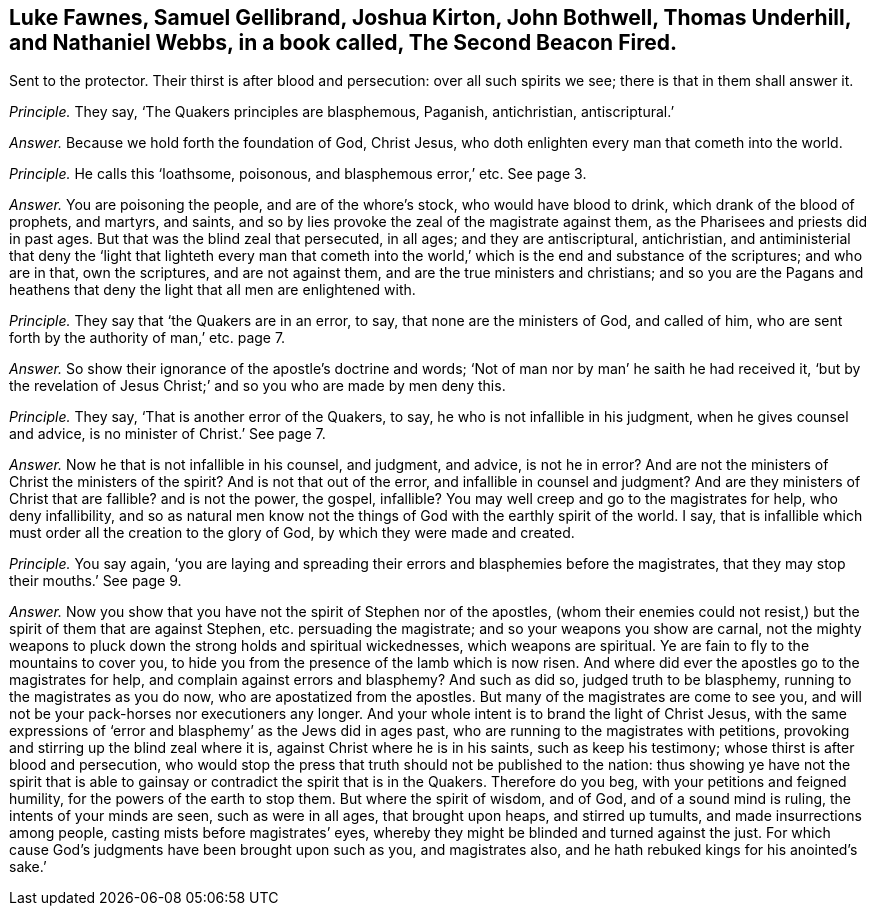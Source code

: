 [.style-blurb, short="The Second Beacon Fired"]
== Luke Fawnes, Samuel Gellibrand, Joshua Kirton, John Bothwell, Thomas Underhill, and Nathaniel Webbs, in a book called, [.book-title]#The Second Beacon Fired.#

[.heading-continuation-blurb]
Sent to the protector.
Their thirst is after blood and persecution: over all such spirits we see;
there is that in them shall answer it.

[.discourse-part]
_Principle._ They say, '`The Quakers principles are blasphemous, Paganish, antichristian,
antiscriptural.`'

[.discourse-part]
_Answer._ Because we hold forth the foundation of God, Christ Jesus,
who doth enlighten every man that cometh into the world.

[.discourse-part]
_Principle._ He calls this '`loathsome, poisonous, and blasphemous error,`' etc.
See page 3.

[.discourse-part]
_Answer._ You are poisoning the people, and are of the whore`'s stock,
who would have blood to drink, which drank of the blood of prophets, and martyrs,
and saints, and so by lies provoke the zeal of the magistrate against them,
as the Pharisees and priests did in past ages.
But that was the blind zeal that persecuted, in all ages; and they are antiscriptural,
antichristian,
and antiministerial that deny the '`light that lighteth every man that
cometh into the world,`' which is the end and substance of the scriptures;
and who are in that, own the scriptures, and are not against them,
and are the true ministers and christians;
and so you are the Pagans and heathens that deny
the light that all men are enlightened with.

[.discourse-part]
_Principle._ They say that '`the Quakers are in an error, to say,
that none are the ministers of God, and called of him,
who are sent forth by the authority of man,`' etc. page 7.

[.discourse-part]
_Answer._ So show their ignorance of the apostle`'s doctrine and words;
'`Not of man nor by man`' he saith he had received it,
'`but by the revelation of Jesus Christ;`' and so you who are made by men deny this.

[.discourse-part]
_Principle._ They say, '`That is another error of the Quakers, to say,
he who is not infallible in his judgment, when he gives counsel and advice,
is no minister of Christ.`' See page 7.

[.discourse-part]
_Answer._ Now he that is not infallible in his counsel, and judgment, and advice,
is not he in error?
And are not the ministers of Christ the ministers of the spirit?
And is not that out of the error, and infallible in counsel and judgment?
And are they ministers of Christ that are fallible?
and is not the power, the gospel, infallible?
You may well creep and go to the magistrates for help, who deny infallibility,
and so as natural men know not the things of God with the earthly spirit of the world.
I say, that is infallible which must order all the creation to the glory of God,
by which they were made and created.

[.discourse-part]
_Principle._ You say again,
'`you are laying and spreading their errors and blasphemies before the magistrates,
that they may stop their mouths.`' See page 9.

[.discourse-part]
_Answer._ Now you show that you have not the spirit of Stephen nor of the apostles,
(whom their enemies could not resist,) but the spirit of them that are against Stephen,
etc. persuading the magistrate; and so your weapons you show are carnal,
not the mighty weapons to pluck down the strong holds and spiritual wickednesses,
which weapons are spiritual.
Ye are fain to fly to the mountains to cover you,
to hide you from the presence of the lamb which is now risen.
And where did ever the apostles go to the magistrates for help,
and complain against errors and blasphemy?
And such as did so, judged truth to be blasphemy,
running to the magistrates as you do now, who are apostatized from the apostles.
But many of the magistrates are come to see you,
and will not be your pack-horses nor executioners any longer.
And your whole intent is to brand the light of Christ Jesus,
with the same expressions of '`error and blasphemy`' as the Jews did in ages past,
who are running to the magistrates with petitions,
provoking and stirring up the blind zeal where it is,
against Christ where he is in his saints, such as keep his testimony;
whose thirst is after blood and persecution,
who would stop the press that truth should not be published to the nation:
thus showing ye have not the spirit that is able to gainsay
or contradict the spirit that is in the Quakers.
Therefore do you beg, with your petitions and feigned humility,
for the powers of the earth to stop them.
But where the spirit of wisdom, and of God, and of a sound mind is ruling,
the intents of your minds are seen, such as were in all ages, that brought upon heaps,
and stirred up tumults, and made insurrections among people,
casting mists before magistrates`' eyes,
whereby they might be blinded and turned against the just.
For which cause God`'s judgments have been brought upon such as you,
and magistrates also, and he hath rebuked kings for his anointed`'s sake.`'
